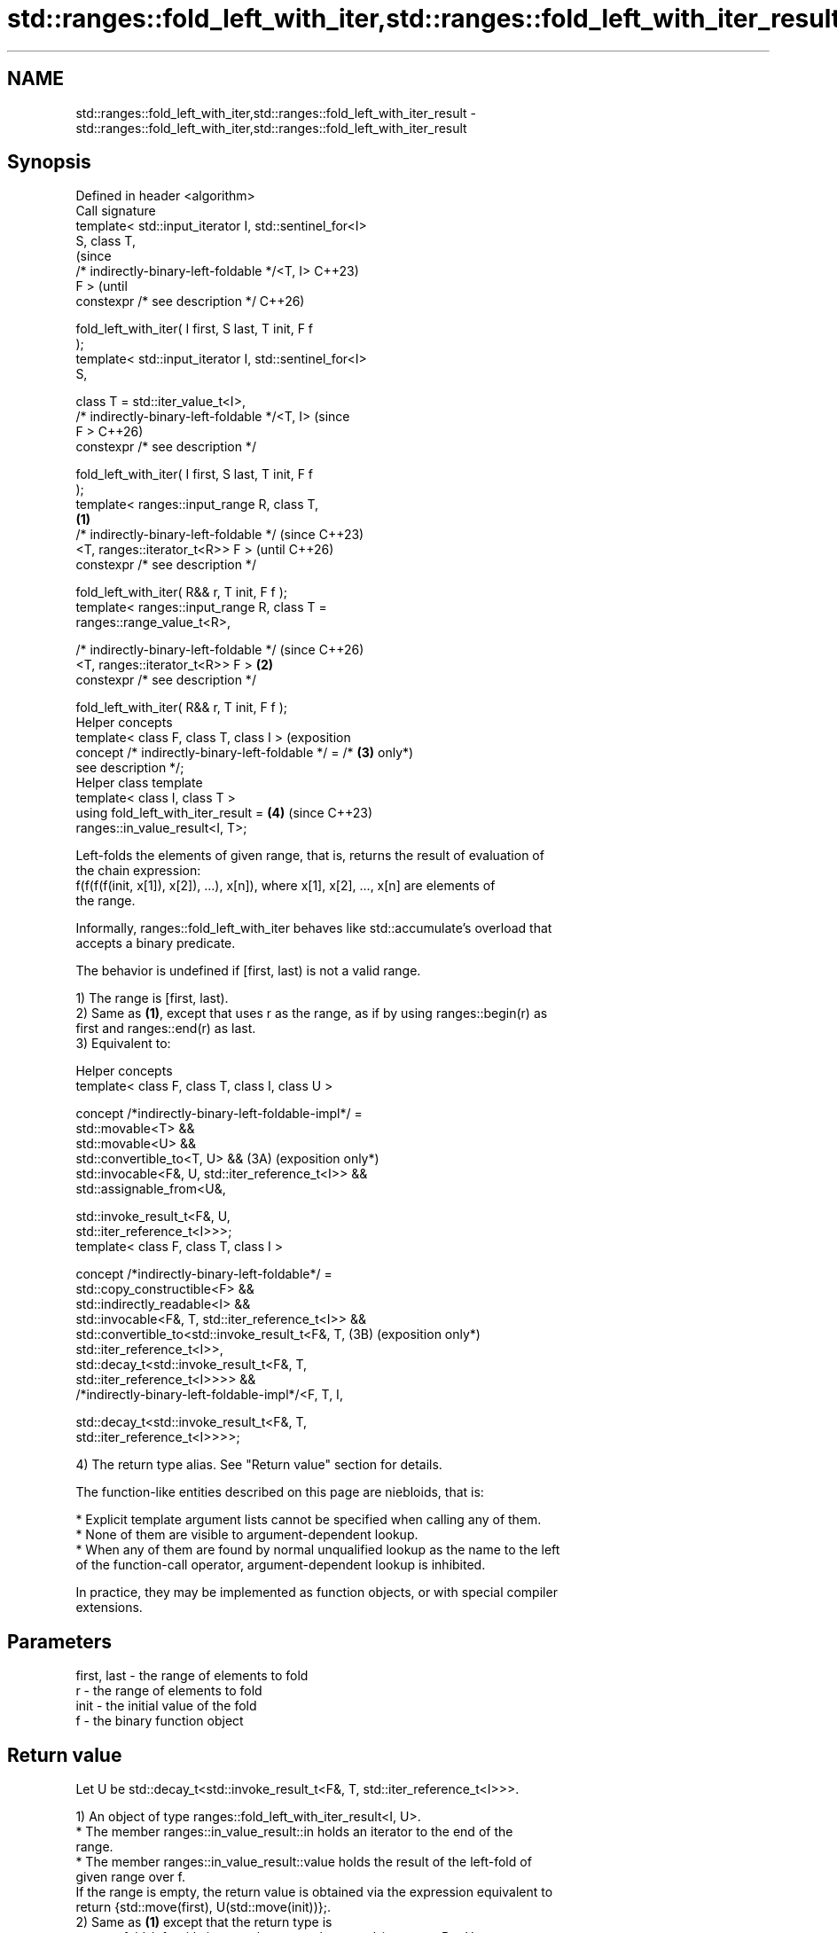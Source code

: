 .TH std::ranges::fold_left_with_iter,std::ranges::fold_left_with_iter_result 3 "2024.06.10" "http://cppreference.com" "C++ Standard Libary"
.SH NAME
std::ranges::fold_left_with_iter,std::ranges::fold_left_with_iter_result \- std::ranges::fold_left_with_iter,std::ranges::fold_left_with_iter_result

.SH Synopsis
   Defined in header <algorithm>
   Call signature
   template< std::input_iterator I, std::sentinel_for<I>
   S, class T,
                                                                 (since
             /* indirectly-binary-left-foldable */<T, I>         C++23)
   F >                                                           (until
   constexpr /* see description */                               C++26)

       fold_left_with_iter( I first, S last, T init, F f
   );
   template< std::input_iterator I, std::sentinel_for<I>
   S,

             class T = std::iter_value_t<I>,
             /* indirectly-binary-left-foldable */<T, I>         (since
   F >                                                           C++26)
   constexpr /* see description */

       fold_left_with_iter( I first, S last, T init, F f
   );
   template< ranges::input_range R, class T,
                                                         \fB(1)\fP
             /* indirectly-binary-left-foldable */                       (since C++23)
                 <T, ranges::iterator_t<R>> F >                          (until C++26)
   constexpr /* see description */

       fold_left_with_iter( R&& r, T init, F f );
   template< ranges::input_range R, class T =
   ranges::range_value_t<R>,

             /* indirectly-binary-left-foldable */                       (since C++26)
                 <T, ranges::iterator_t<R>> F >              \fB(2)\fP
   constexpr /* see description */

       fold_left_with_iter( R&& r, T init, F f );
   Helper concepts
   template< class F, class T, class I >                                 (exposition
   concept /* indirectly-binary-left-foldable */ = /*            \fB(3)\fP     only*)
   see description */;
   Helper class template
   template< class I, class T >
   using fold_left_with_iter_result =                            \fB(4)\fP     (since C++23)
   ranges::in_value_result<I, T>;

   Left-folds the elements of given range, that is, returns the result of evaluation of
   the chain expression:
   f(f(f(f(init, x[1]), x[2]), ...), x[n]), where x[1], x[2], ..., x[n] are elements of
   the range.

   Informally, ranges::fold_left_with_iter behaves like std::accumulate's overload that
   accepts a binary predicate.

   The behavior is undefined if [first, last) is not a valid range.

   1) The range is [first, last).
   2) Same as \fB(1)\fP, except that uses r as the range, as if by using ranges::begin(r) as
   first and ranges::end(r) as last.
   3) Equivalent to:

   Helper concepts
   template< class F, class T, class I, class U >

   concept /*indirectly-binary-left-foldable-impl*/ =
       std::movable<T> &&
       std::movable<U> &&
       std::convertible_to<T, U> &&                             (3A) (exposition only*)
       std::invocable<F&, U, std::iter_reference_t<I>> &&
       std::assignable_from<U&,

           std::invoke_result_t<F&, U,
   std::iter_reference_t<I>>>;
   template< class F, class T, class I >

   concept /*indirectly-binary-left-foldable*/ =
       std::copy_constructible<F> &&
       std::indirectly_readable<I> &&
       std::invocable<F&, T, std::iter_reference_t<I>> &&
       std::convertible_to<std::invoke_result_t<F&, T,          (3B) (exposition only*)
   std::iter_reference_t<I>>,
           std::decay_t<std::invoke_result_t<F&, T,
   std::iter_reference_t<I>>>> &&
       /*indirectly-binary-left-foldable-impl*/<F, T, I,

           std::decay_t<std::invoke_result_t<F&, T,
   std::iter_reference_t<I>>>>;

   4) The return type alias. See "Return value" section for details.

   The function-like entities described on this page are niebloids, that is:

     * Explicit template argument lists cannot be specified when calling any of them.
     * None of them are visible to argument-dependent lookup.
     * When any of them are found by normal unqualified lookup as the name to the left
       of the function-call operator, argument-dependent lookup is inhibited.

   In practice, they may be implemented as function objects, or with special compiler
   extensions.

.SH Parameters

   first, last - the range of elements to fold
   r           - the range of elements to fold
   init        - the initial value of the fold
   f           - the binary function object

.SH Return value

   Let U be std::decay_t<std::invoke_result_t<F&, T, std::iter_reference_t<I>>>.

   1) An object of type ranges::fold_left_with_iter_result<I, U>.
     * The member ranges::in_value_result::in holds an iterator to the end of the
       range.
     * The member ranges::in_value_result::value holds the result of the left-fold of
       given range over f.
   If the range is empty, the return value is obtained via the expression equivalent to
   return {std::move(first), U(std::move(init))};.
   2) Same as \fB(1)\fP except that the return type is
   ranges::fold_left_with_iter_result<ranges::borrowed_iterator_t<R>, U>.

.SH Possible implementations

class fold_left_with_iter_fn
{
    template<class O, class I, class S, class T, class F>
    constexpr auto impl(I&& first, S&& last, T&& init, F f) const
    {
        using U = std::decay_t<std::invoke_result_t<F&, T, std::iter_reference_t<I>>>;
        using Ret = ranges::fold_left_with_iter_result<O, U>;
        if (first == last)
            return Ret{std::move(first), U(std::move(init))};
        U accum = std::invoke(f, std::move(init), *first);
        for (++first; first != last; ++first)
            accum = std::invoke(f, std::move(accum), *first);
        return Ret{std::move(first), std::move(accum)};
    }
public:
    template<std::input_iterator I, std::sentinel_for<I> S, class T = std::iter_value_t<I>,
             /* indirectly-binary-left-foldable */<T, I> F>
    constexpr auto operator()(I first, S last, T init, F f) const
    {
        return impl<I>(std::move(first), std::move(last), std::move(init), std::ref(f));
    }

    template<ranges::input_range R, class T = ranges::range_value_t<R>,
             /* indirectly-binary-left-foldable */<T, ranges::iterator_t<R>> F>
    constexpr auto operator()(R&& r, T init, F f) const
    {
        return impl<ranges::borrowed_iterator_t<R>>
        (
            ranges::begin(r), ranges::end(r), std::move(init), std::ref(f)
        );
    }
};

inline constexpr fold_left_with_iter_fn fold_left_with_iter;

.SH Complexity

   Exactly ranges::distance(first, last) applications of the function object f.

.SH Notes

   The following table compares all constrained folding algorithms:

        Fold function template       Starts Initial             Return type
                                      from   value
   ranges::fold_left                 left   init    U
   ranges::fold_left_first           left   first   std::optional<U>
                                            element
   ranges::fold_right                right  init    U
   ranges::fold_right_last           right  last    std::optional<U>
                                            element
                                                    \fB(1)\fP ranges::in_value_result<I, U>

   ranges::fold_left_with_iter       left   init    \fB(2)\fP ranges::in_value_result<BR, U>,

                                                    where BR is
                                                    ranges::borrowed_iterator_t<R>
                                                    \fB(1)\fP ranges::in_value_result<I,
                                                    std::optional<U>>

   ranges::fold_left_first_with_iter left   first   \fB(2)\fP ranges::in_value_result<BR,
                                            element std::optional<U>>

                                                    where BR is
                                                    ranges::borrowed_iterator_t<R>

             Feature-test macro            Value    Std              Feature
   __cpp_lib_ranges_fold                  202207L (C++23) std::ranges fold algorithms
   __cpp_lib_algorithm_default_value_type 202403  (C++26) List-initialization for
                                                          algorithms (1,2)

.SH Example


// Run this code

 #include <algorithm>
 #include <cassert>
 #include <complex>
 #include <functional>
 #include <ranges>
 #include <utility>
 #include <vector>

 int main()
 {
     namespace ranges = std::ranges;

     std::vector v{1, 2, 3, 4, 5, 6, 7, 8};

     auto sum = ranges::fold_left_with_iter(v.begin(), v.end(), 6, std::plus<int>());
     assert(sum.value == 42);
     assert(sum.in == v.end());

     auto mul = ranges::fold_left_with_iter(v, 0X69, std::multiplies<int>());
     assert(mul.value == 4233600);
     assert(mul.in == v.end());

     // Get the product of the std::pair::second of all pairs in the vector:
     std::vector<std::pair<char, float>> data {{'A', 2.f}, {'B', 3.f}, {'C', 3.5f}};
     auto sec = ranges::fold_left_with_iter
     (
         data | ranges::views::values, 2.0f, std::multiplies<>()
     );
     assert(sec.value == 42);

     // Use a program defined function object (lambda-expression):
     auto lambda = [](int x, int y){ return x + 0B110 + y; };
     auto val = ranges::fold_left_with_iter(v, -42, lambda);
     assert(val.value == 42);
     assert(val.in == v.end());

     using CD = std::complex<double>;
     std::vector<CD> nums{{1, 1}, {2, 0}, {3, 0}};
     #ifdef __cpp_lib_algorithm_default_value_type
         auto res = ranges::fold_left_with_iter(nums, {7, 0}, std::multiplies{});
     #else
         auto res = ranges::fold_left_with_iter(nums, CD{7, 0}, std::multiplies{});
     #endif
     assert((res.value == CD{42, 42}));
 }

.SH References

     * C++23 standard (ISO/IEC 14882:2023):

     * 27.6.18 Fold [alg.fold]

.SH See also

   ranges::fold_left                 left-folds a range of elements
   (C++23)                           (niebloid)
   ranges::fold_left_first           left-folds a range of elements using the first
   (C++23)                           element as an initial value
                                     (niebloid)
   ranges::fold_right                right-folds a range of elements
   (C++23)                           (niebloid)
   ranges::fold_right_last           right-folds a range of elements using the last
   (C++23)                           element as an initial value
                                     (niebloid)
                                     left-folds a range of elements using the first
   ranges::fold_left_first_with_iter element as an initial value, and returns a pair
   (C++23)                           (iterator, optional)
                                     (niebloid)
   accumulate                        sums up or folds a range of elements
                                     \fI(function template)\fP
   reduce                            similar to std::accumulate, except out of order
   \fI(C++17)\fP                           \fI(function template)\fP
